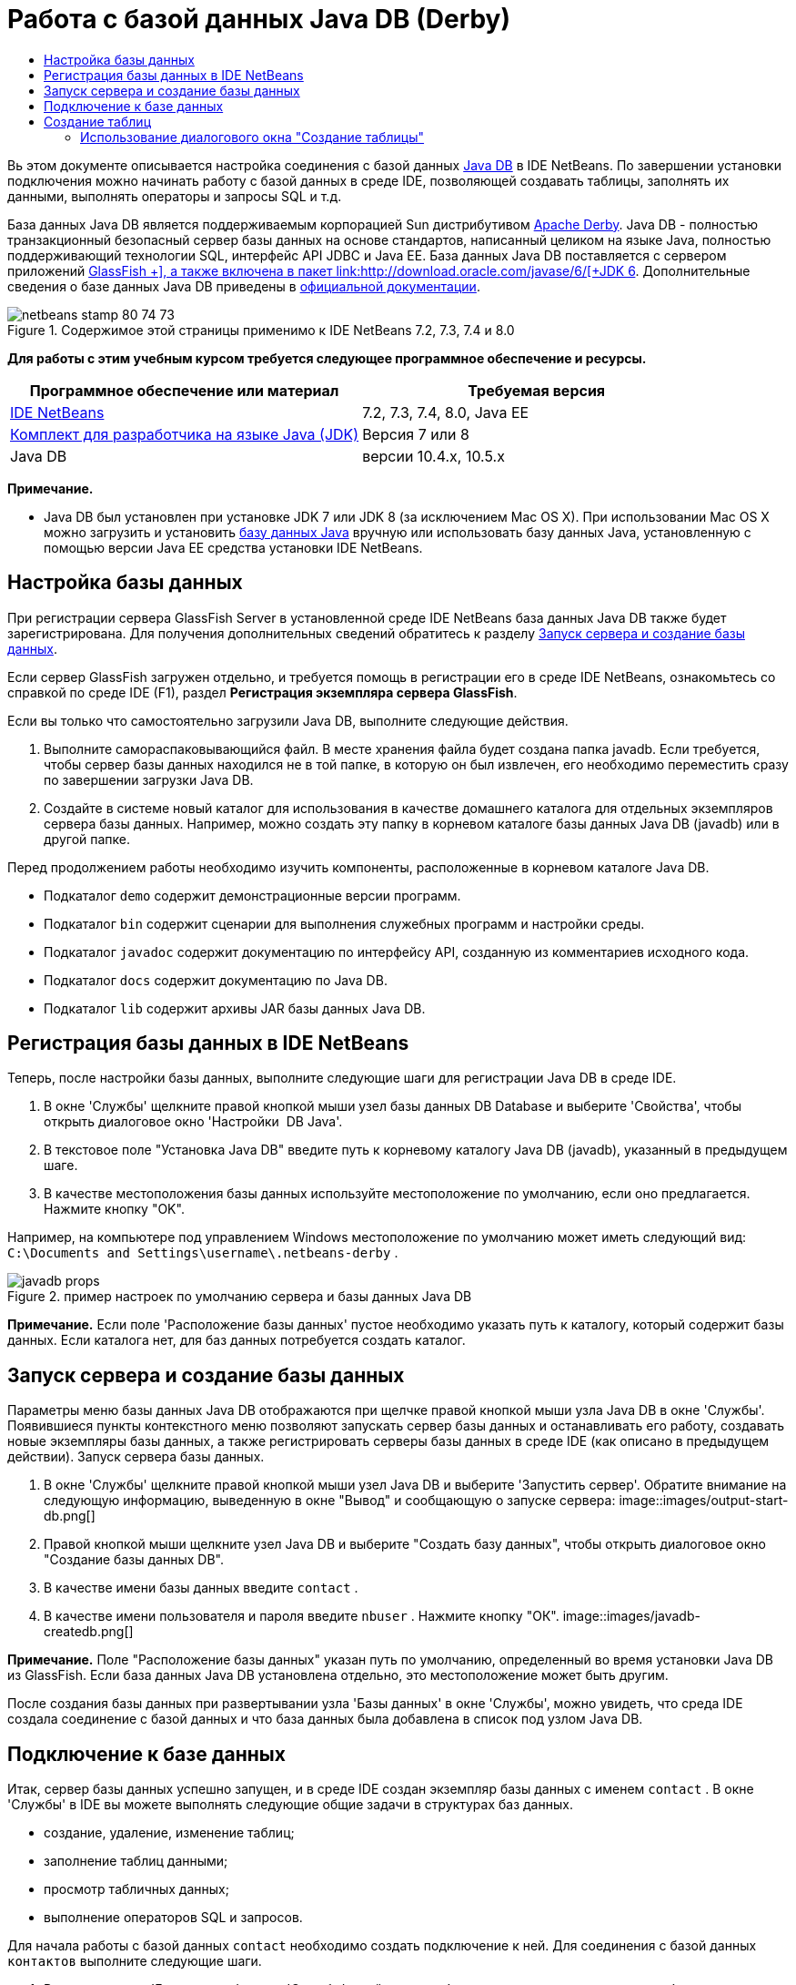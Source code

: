 // 
//     Licensed to the Apache Software Foundation (ASF) under one
//     or more contributor license agreements.  See the NOTICE file
//     distributed with this work for additional information
//     regarding copyright ownership.  The ASF licenses this file
//     to you under the Apache License, Version 2.0 (the
//     "License"); you may not use this file except in compliance
//     with the License.  You may obtain a copy of the License at
// 
//       http://www.apache.org/licenses/LICENSE-2.0
// 
//     Unless required by applicable law or agreed to in writing,
//     software distributed under the License is distributed on an
//     "AS IS" BASIS, WITHOUT WARRANTIES OR CONDITIONS OF ANY
//     KIND, either express or implied.  See the License for the
//     specific language governing permissions and limitations
//     under the License.
//

= Работа с базой данных Java DB (Derby)
:jbake-type: tutorial
:jbake-tags: tutorials 
:jbake-status: published
:syntax: true
:toc: left
:toc-title:
:description: Работа с базой данных Java DB (Derby) - Apache NetBeans
:keywords: Apache NetBeans, Tutorials, Работа с базой данных Java DB (Derby)

Вь этом документе описывается настройка соединения с базой данных link:http://www.oracle.com/technetwork/java/javadb/overview/index.html[+Java DB+] в IDE NetBeans. По завершении установки подключения можно начинать работу с базой данных в среде IDE, позволяющей создавать таблицы, заполнять их данными, выполнять операторы и запросы SQL и т.д.

База данных Java DB является поддерживаемым корпорацией Sun дистрибутивом link:http://db.apache.org/derby/[+Apache Derby+]. Java DB - полностью транзакционный безопасный сервер базы данных на основе стандартов, написанный целиком на языке Java, полностью поддерживающий технологии SQL, интерфейс API JDBC и Java EE. База данных Java DB поставляется с сервером приложений link:http://glassfish.dev.java.net/[+GlassFish +], а также включена в пакет link:http://download.oracle.com/javase/6/[+JDK 6+]. Дополнительные сведения о базе данных Java DB приведены в link:http://www.oracle.com/technetwork/java/javadb/documentation/index.html[+официальной документации+].


image::images/netbeans-stamp-80-74-73.png[title="Содержимое этой страницы применимо к IDE NetBeans 7.2, 7.3, 7.4 и 8.0"]


*Для работы с этим учебным курсом требуется следующее программное обеспечение и ресурсы.*

|===
|Программное обеспечение или материал |Требуемая версия 

|link:https://netbeans.org/downloads/index.html[+IDE NetBeans+] |7.2, 7.3, 7.4, 8.0, Java EE 

|link:http://www.oracle.com/technetwork/java/javase/downloads/index.html[+Комплект для разработчика на языке Java (JDK)+] |Версия 7 или 8 

|Java DB |версии 10.4.x, 10.5.x 
|===

*Примечание.*

* Java DB был установлен при установке JDK 7 или JDK 8 (за исключением Mac OS X). При использовании Mac OS X можно загрузить и установить link:http://www.oracle.com/technetwork/java/javadb/downloads/index.html[+базу данных Java+] вручную или использовать базу данных Java, установленную с помощью версии Java EE средства установки IDE NetBeans.


== Настройка базы данных

При регистрации сервера GlassFish Server в установленной среде IDE NetBeans база данных Java DB также будет зарегистрирована. Для получения дополнительных сведений обратитесь к разделу <<starting,Запуск сервера и создание базы данных>>.

Если сервер GlassFish загружен отдельно, и требуется помощь в регистрации его в среде IDE NetBeans, ознакомьтесь со справкой по среде IDE (F1), раздел *Регистрация экземпляра сервера GlassFish*.

Если вы только что самостоятельно загрузили Java DB, выполните следующие действия.

1. Выполните самораспаковывающийся файл. В месте хранения файла будет создана папка javadb. Если требуется, чтобы сервер базы данных находился не в той папке, в которую он был извлечен, его необходимо переместить сразу по завершении загрузки Java DB.
2. Создайте в системе новый каталог для использования в качестве домашнего каталога для отдельных экземпляров сервера базы данных. Например, можно создать эту папку в корневом каталоге базы данных Java DB (javadb) или в другой папке.

Перед продолжением работы необходимо изучить компоненты, расположенные в корневом каталоге Java DB.

* Подкаталог  ``demo``  содержит демонстрационные версии программ.
* Подкаталог  ``bin``  содержит сценарии для выполнения служебных программ и настройки среды.
* Подкаталог  ``javadoc``  содержит документацию по интерфейсу API, созданную из комментариев исходного кода.
* Подкаталог  ``docs``  содержит документацию по Java DB.
* Подкаталог  ``lib``  содержит архивы JAR базы данных Java DB.


== Регистрация базы данных в IDE NetBeans

Теперь, после настройки базы данных, выполните следующие шаги для регистрации Java DB в среде IDE.

1. В окне 'Службы' щелкните правой кнопкой мыши узел базы данных DB Database и выберите 'Свойства', чтобы открыть диалоговое окно 'Настройки  DB Java'.
2. В текстовое поле "Установка Java DB" введите путь к корневому каталогу Java DB (javadb), указанный в предыдущем шаге.
3. В качестве местоположения базы данных используйте местоположение по умолчанию, если оно предлагается. Нажмите кнопку "OK".

Например, на компьютере под управлением Windows местоположение по умолчанию может иметь следующий вид:  ``C:\Documents and Settings\username\.netbeans-derby`` .

image::images/javadb-props.png[title="пример настроек по умолчанию сервера и базы данных Java DB"]

*Примечание.* Если поле 'Расположение базы данных' пустое необходимо указать путь к каталогу, который содержит базы данных. Если каталога нет, для баз данных потребуется создать каталог.


== Запуск сервера и создание базы данных

Параметры меню базы данных Java DB отображаются при щелчке правой кнопкой мыши узла Java DB в окне 'Службы'. Появившиеся пункты контекстного меню позволяют запускать сервер базы данных и останавливать его работу, создавать новые экземпляры базы данных, а также регистрировать серверы базы данных в среде IDE (как описано в предыдущем действии). Запуск сервера базы данных.

1. В окне 'Службы' щелкните правой кнопкой мыши узел Java DB и выберите 'Запустить сервер'. Обратите внимание на следующую информацию, выведенную в окне "Вывод" и сообщающую о запуске сервера:
image::images/output-start-db.png[]
2. Правой кнопкой мыши щелкните узел Java DB и выберите "Создать базу данных", чтобы открыть диалоговое окно "Создание базы данных DB".
3. В качестве имени базы данных введите  ``contact`` .
4. В качестве имени пользователя и пароля введите  ``nbuser`` . Нажмите кнопку "ОК".
image::images/javadb-createdb.png[]

*Примечание.* Поле "Расположение базы данных" указан путь по умолчанию, определенный во время установки Java DB из GlassFish. Если база данных Java DB установлена отдельно, это местоположение может быть другим.

После создания базы данных при развертывании узла 'Базы данных' в окне 'Службы', можно увидеть, что среда IDE создала соединение с базой данных и что база данных была добавлена в список под узлом Java DB.


== Подключение к базе данных

Итак, сервер базы данных успешно запущен, и в среде IDE создан экземпляр базы данных с именем  ``contact`` . В окне 'Службы' в IDE вы можете выполнять следующие общие задачи в структурах баз данных.

* создание, удаление, изменение таблиц;
* заполнение таблиц данными;
* просмотр табличных данных;
* выполнение операторов SQL и запросов.

Для начала работы с базой данных  ``contact`` необходимо создать подключение к ней. Для соединения с базой данных  ``контактов``  выполните следующие шаги.

1. Разверните узел 'Базы данных' в окне 'Службы' и найти новую базу данных и узлы подключения к базе данных.

Узел подключения к базе данных ( image::images/connection-node-icon.png[]) отображается ниже узла 'Базы данных'. Имя базы данных отображается ниже узла Java DB.

image::images/services-window.png[]

*Примечание.* Также отобразится соединение с базой данных `образец [app on APP]`, которое является схемой базы данных по умолчанию.

2. Щелкните правой кнопкой мыши узел подключения к базе данных *контактов* ( ``jdbc:derby://localhost:1527/contact [nbuser on NBUSER]`` ) и выберите команду "Подключить".

Отобразится весь значок узла подключения ( image::images/connection-node-icon.png[]), что означает, что соединение установлено успешно.
3. Задайте удобное отображаемое имя для базы данных, щелкнув правой кнопкой мыши узел подключения к базе данных ( ``jdbc:derby://localhost:1527/contact [nbuser on NBUSER]`` ) и выберите 'Переименовать'. В текстовом поле введите  ``Contact DB``  и нажмите кнопку "ОК".


== Создание таблиц

Созданная база данных  ``contact``  в настоящее время пуста. Она еще не наполнена таблицами или данными. В IDE NetBeans можно добавить таблицу баз данных либо с помощью диалогового окна 'Создать таблицу' или путем ввода оператора SQL и запуска его напрямую из редактора SQL. Можно использовать оба метода:

* <<createTable,Использование диалогового окна "Создание таблицы">>
* <<sqlEditor,Использование редактора SQL>>


=== Использование диалогового окна "Создание таблицы"

1. Разверните узел подключения  ``Contact DB``  и обратите внимание, что он имеет несколько подузлов. В этом учебном курсе рассматривается схема "app". Щелкните правой кнопкой мыши узел "APP" и выберите "Установить как схему по умолчанию".

2. Разверните узел APP и обратите внимание, что он имеет три подкаталога: "Таблицы", "Представления" и "Процедуры". Правой кнопкой мыши щелкните узел 'Таблицы' и выберите 'Создать таблицу', чтобы открыть диалоговое окно 'Создание таблицы'.
3. Введите  ``FRIENDS``  в текстовое поле "Имя таблицы".
4. Нажмите кнопку "Добавить столбец". Появится диалоговое окно "Добавить столбец".
5. В поле "Имя столбца" введите  ``id`` . В поле "Тип данных" выберите элемент  ``INTEGER``  в раскрывающемся списке.
6. При определенных обстоятельствах может потребоваться установить флажок "Первичный ключ" для указания того, что данный столбец является первичным ключом для таблицы. Все таблицы, созданные в реляционных базах данных, должны содержать первичный ключ. Обратите внимание, что при выборе флажка "Первичный ключ" выполняется автоматическая установка флажков "Индекс" и "Уникальный", а флажок "Значение отсутствует" при этом снимается. Это объясняется тем, что первичные ключи используются для определения уникальной строки базы данных и по умолчанию применяются как индекс таблицы. Поскольку все строки должны быть определены, первичные ключи не могут иметь значение  ``Null`` .
image::images/add-column.png[]
7. Теперь повторите эту процедуру, определив поля, как показано на таблице ниже.
8. |===

|Ключ |Индекс |Значение отсутствует |Уникальный |Имя таблицы |Тип данных |Размер 

|[установлен] |[установлен] |[установлен] |идентификатор |INTEGER |0 

|[установлен] |firstName |VARCHAR |20 

|[установлен] |lastName |VARCHAR |20 

|[установлен] |nickName |VARCHAR |30 

|[установлен] |friendSince |DATE |0 

|[установлен] |эл. почта |VARCHAR |60 
|===

В создаваемой таблице  ``FRIENDS``  для каждой записи контакта содержатся следующие данные:

* *имя;*
* *фамилия;*
* *псевдоним;*
* *дата включения в список контактов;*
* *адрес электронной почты.*
image::images/create-table-friends.png[]
9. 
Если диалоговое окно "Создание таблицы" содержит значения, идентичные вышеописанным, нажмите кнопку "ОК". В IDE создается таблица  ``FRIENDS``  в базе данных и отображается новый узел таблицы  ``FRIENDS``  (image::images/table-node.png[]) ниже узла 'Таблицы'. Под узлом таблицы перечислены столбцы (поля), начиная с первичного ключа (image::images/primary-key-icon.png[]).

image::images/friends-table.png[]


=== Использование редактора SQL

1. В окне 'Службы' либо щелкните правой кнопкой мыши узел подключения  ``Contact DB``  или узел 'Таблицы' под ним и выберите пункт 'Выполнить команду'. В главном окне редактора SQL отобразится пустой холст.
2. Введите в редактор SQL запрос, как описывается ниже. Определение создаваемой таблицы COLLEAGUES:

[source,java]
----

CREATE TABLE "COLLEAGUES" (
    "ID" INTEGER not null primary key,
    "FIRSTNAME" VARCHAR(30),
    "LASTNAME" VARCHAR(30),
    "TITLE" VARCHAR(10),
    "DEPARTMENT" VARCHAR(20),
    "EMAIL" VARCHAR(60)
);
----

*Примечание * Операторы и запросы, сформированные в редакторе SQL, анализируются в соответствии с нормами языка структурированных запросов (Structured Query Language, SQL). Для SQL характерны строгие синтаксические правила, применяемые также при работе с редактором среды IDE. Синтаксис SQL также может быть различаться в зависимости от системы управления базами данных. Дополнительные сведения приведены в link:http://www.oracle.com/technetwork/java/javadb/documentation/index.html[+Справочном пособии по JavaDB+].

3. Нажмите кнопку 'Выполнить SQL' (image::images/run-sql-button.png[]) на панели задач в верхней части редактора (Ctrl-Shift-E) для выполнения запроса. В окне "Вывод" (CTRL+4) будет выведено сообщение об успешном выполнении оператора.
image::images/run-query.png[]
4. Для проверки изменений щелкните правой кнопкой мыши узел подключения  ``Contact DB``  в окне 'Службы' и выберите 'Обновить'. В результате этого действия будет произведено обновление компонента пользовательского интерфейса среды выполнения до текущего состояния указанной базы данных. Этот шаг необходим при запуске запросов из редактора SQL в IDE NetBeans. Обратите внимание, что новый зузел таблицы COLLEAGUES (image::images/table-node.png[]) теперь отображается ниже 'Таблицы' в окне 'Службы'.


== Добавление данных в таблицу

После того, когда в базе данных  ``contact``  уже создана одна или несколько таблиц, можно начинать заполнять их данными. Существует несколько способов добавления записей в таблицу:

* <<sqlstatement,Запишите в редакторе SQL оператор SQL>>, который предоставляет значение для каждого поля в схеме таблицы.
* <<usesqleditor,Используйте редактор SQL>> для добавления записей в таблицу.
* <<using,Используйте внешний сценарий SQL>> для импорта записей в таблицу.

Для получения сведений об использовании всех описанных методов заполнения таблицы  `` FRIENDS``  данными обратитесь к указанным ниже разделам.


=== Выполнение оператора SQL

1. Разверните 'Таблицы' под узлом  ``Contact DB``  в окне 'Службы', щелкните правой кнопкой мыши таблицу  ``FRIENDS``  и выберите 'Выполнить команду', чтобы открыть окно редактора SQL.
2. Введите в окне редактора SQL следующий оператор:

[source,java]
----

INSERT INTO APP.FRIENDS VALUES (1,'Theodore','Bagwell','T-Bag','2004-12-25','tbag@foxriver.com')
----

При вводе можно использовать функцию автозавершения кода редактора SQL.

3. Щелкните правой кнопкой мыши в пространстве внутри редактора SQL и выберите команду "Выполнить оператор". В окне "Вывод" появится сообщение об успешном выполнении оператора.
4. Чтобы убедиться, что новая запись была добавлена к таблице  ``FRIENDS``  щелкните правой кнопкой мыши узел таблицы  ``FRIENDS``  в окне 'Службы' и выберите 'Просмотреть данные'.

При выборе команды "Просмотреть данные" на верхней панели редактора SQL автоматически создается запрос на выбор всех данных таблицы. На нижней панели редактора SQL выводятся выходные данные оператора. В этом случае таблица  ``FRIENDS``  будет отображена на нижней панели. Обратите внимание, что новая строка была добавлена с данными, предоставленными в операторе SQL.

image::images/new-record.png[]


=== Использование редактора SQL

1. Щелкните правой кнопкой мыши узел таблицы  ``FRIENDS``  и выберите "Просмотреть данные" (если просмотр не был выполнен в последнем действии предыдущего раздела).
2. Нажмите кнопку "Вставить записи" ( ``ALT+I`` ) для добавления строки.
Появится диалоговое окно "Вставить записи".
3. Щелкните каждую ячейку и введите записи. Обратите внимание, что для ячеек с типом данных срока можно выбрать дату из календаря. Нажмите кнопку "ОК" после выполнения действия. 
image::images/insert-records.png[]
В редакторе SQL можно отсортировать результаты, щелкнув заголовок строки, изменить и удалить существующие записи, а также просмотреть сценарий SQL для действий, выполняемых в редакторе (команда "Показать сценарий SQL" во всплывающем меню).


==  Удаление таблиц

В следующем действии потребуется использование внешнего сценария SQL для создания новой таблицы  ``COLLEAGUES`` . При этом в предыдущем действии раздела  ``Использование редактора SQL``  уже была создана таблица <<sqlEditor,COLLEAGUES>>. Чтобы убедиться в возможности создавать новые таблицы при помощи сценария SQL, можно удалить существующую таблицу  ``COLLEAGUES`` . Для удаления таблицы баз данных выполните следующие действия:

1. Разверните узел 'Таблицы' под узлом соединения с базой данных в окне 'Службы'.
2. Щелкните правой кнопкой мыши таблицу, которую необходимо удалить, и выберите команду "Удалить".


== Использование внешнего сценария SQL

Ввод команд из внешнего сценария SQL является распространенным способом управления базой данных. Возможно, сценарий SQL уже создан в другом местоположении и требуется выполнить его импорт в IDE NetBeans для запуска в указанной базе данных.

В этом упражнении сценарий создаст новую таблицу с именем  ``COLLEAGUES``  и заполнит ее данными. Произведите следующие действия, чтобы запустить сценарий в базе данных  ``контактов`` .

1. Загрузите link:https://netbeans.org/project_downloads/usersguide/colleagues.sql[+colleagues.sql+] в локальную систему.
2. В главном меню среды IDE выберите "Файл" > "Открыть". В браузере файлов перейдите к месту хранения файла  ``colleagues.sql``  и нажмите "Открыть". Сценарий автоматически откроется в редакторе SQL.

В качестве альтернативы вы можете скопировать содержимое link:https://netbeans.org/project_downloads/usersguide/colleagues.sql[+colleagues.sql+], а затем открыть редактор SQL и вставить содержимое файла в редактор SQL.

3. Убедитесь, что подключение к базе данных  ``Contact DB``  в раскрывающемся списке "Подключение" на панели инструментов в верхней части редактора выбрано.
image::images/conn-drop-down.png[]
4. Нажмите кнопку 'Выполнить SQL' (image::images/run-sql-button.png[]) на панели инструментов редактора SQL. Сценарий будет выполнен для выбранной базы данных, возвращаемые данные будут выведены в окне "Вывод".
5. Для проверки изменений щелкните правой кнопкой мыши узел подключения  ``Contact DB``  в окне 'Службы' и выберите 'Обновить'. Обратите внимание, что новая таблица  ``COLLEAGUES``  сценария SQL теперь отображена в виде узла таблицы  ``contact``  в окне "Службы".
6. Для просмотра данных. содержащихся в новой таблице, щелкните правой кнопкой мыши таблицу  ``COLLEAGUES``  и выберите 'Просмотреть данные'. Таким образом можно сравнить данные в таблицах с данными сценария SQL, чтобы убедиться в их соответствии.


==  Восстановление таблиц из различных баз данных

При наличии таблицы из другой базы данных, которую необходимо повторно создать в базе данных, с которой пользователь работает из IDE NetBeans, среда IDE обеспечивает для этой задачи удобный инструмент. Для начала потребуется наличие второй базы данных, зарегистрированной в среде IDE, как описывается в начале учебного курса. Для работы в рамках данного учебного курса используйте  ``пример``  базы данных, входящий в пакет Java DB. Этот процесс выполняется в два этапа: сначала необходимо "захватить" определение выбранной таблицы, а потом восстановить таблицу в выбранной базе данных.

1. Подключитесь к базе данных  ``sample``  щелкнув правой кнопкой мыши узел подключения под узлом 'Базы данных' в окне 'Службы' и выберите 'Подключение' (имя пользователя и пароль:  ``app`` ).
2. 
Разверните узел 'Таблицы' под подключением к базе данных  ``sample`` , щелкните правой кнопкой мыши узел таблицы  ``CUSTOMER``  и выберите 'Копировать структуру'.

image::images/grab-structure.png[]
3. В открывшемся диалоговом окне "Сохранение таблицы" укажите путь для сохранения создаваемого файла захвата на компьютере. Нажмите кнопку "Сохранить".

Определение выбранной таблицы будет записано в файл захвата.

4. Разверните узел схемы APP в подключении к базе данных  ``Contact DB`` , щелкните правой кнопкой мыши узел 'Таблицы' и выберите 'Повторно создайте таблицу', чтобы открыть открыть диалоговое окно 'Повторно создайте таблицу'.
5. 
В открывшемся диалоговом окне "Восстановление таблицы" перейдите по пути хранения файла захвата  ``CUSTOMER`` , скопируйте файл и нажмите кнопку "Открыть", чтобы открыть диалоговое окно 'Именование таблицы'.

image::images/recreate-table.png[]
6. 
В выведенном окне можно изменить имя таблицы или отредактировать ее определение. Для немедленного создания таблицы в базе данных  ``contact``  нажмите кнопку "ОК". Узел таблицы  ``CUSTOMER``  отобразится под узлом подключения к базе данных  ``Contact DB`` .

image::images/new-customer-node.png[]

Если просмотреть данные в новой таблице  ``CUSTOMER`` , то будет видно, что в базе данных отсутствуют записи, но структура таблицы совпадает с скопированной таблицей.

link:/about/contact_form.html?to=3&subject=Feedback:%20Working%20With%20Java%20DB[+Мы ждем ваших отзывов+]



== Дополнительные сведения

Это заключительный раздел учебного курса по работе с базой данных Java DB (Derby). В этом учебном курсе описывается настройка соединения с базой данных DB Java в IDE NetBeans. Также были описаны способы создания, просмотра, изменения и удаления таблиц в окне "Службы" среды IDE. Кроме того, были представлены методы работы с редактором SQL для добавления данных в таблицы и использование возможностей среды IDE для восстановления таблиц при помощи определений из других баз данных.

Более подробные учебные курсы представлены на следующих ресурсах:

* link:mysql.html[+Подключение к базе данных MySQL+]. Описывается настройка и подключение к базе данных MySQL в IDE NetBeans.
* link:../web/mysql-webapp.html[+Создание простого веб-приложения, использующего базу данных MySQL+]. Демонстрируется способ создания простого веб-приложения, устанавливающего подключение к серверу базы данных MySQL.
* link:http://platform.netbeans.org/tutorials/nbm-crud.html[+Учебный курс по приложению CRUD для платформы NetBeans.+] В этом учебном курсе демонстрируется способ интеграции базы данных Java DB в приложение, работающее на платформе NetBeans.
